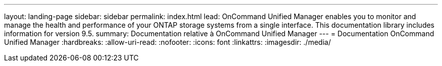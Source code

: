---
layout: landing-page 
sidebar: sidebar 
permalink: index.html 
lead: OnCommand Unified Manager enables you to monitor and manage the health and performance of your ONTAP storage systems from a single interface. This documentation library includes information for version 9.5. 
summary: Documentation relative à OnCommand Unified Manager 
---
= Documentation OnCommand Unified Manager
:hardbreaks:
:allow-uri-read: 
:nofooter: 
:icons: font
:linkattrs: 
:imagesdir: ./media/


